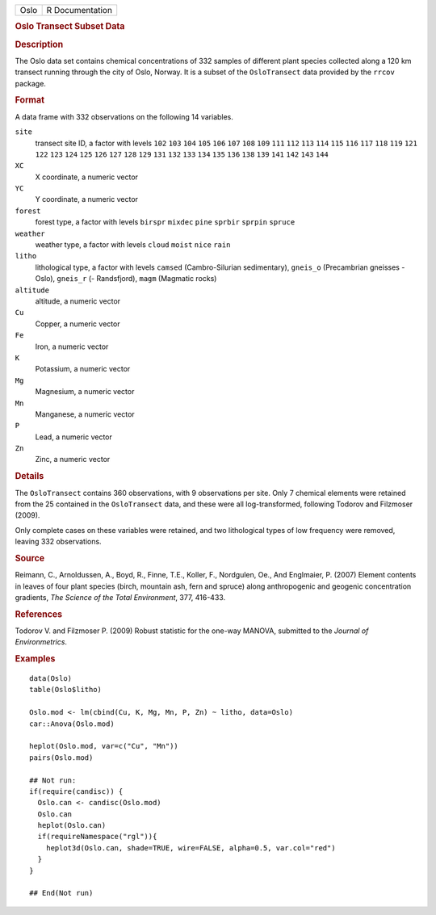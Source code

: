 .. container::

   .. container::

      ==== ===============
      Oslo R Documentation
      ==== ===============

      .. rubric:: Oslo Transect Subset Data
         :name: oslo-transect-subset-data

      .. rubric:: Description
         :name: description

      The Oslo data set contains chemical concentrations of 332 samples
      of different plant species collected along a 120 km transect
      running through the city of Oslo, Norway. It is a subset of the
      ``OsloTransect`` data provided by the ``rrcov`` package.

      .. rubric:: Format
         :name: format

      A data frame with 332 observations on the following 14 variables.

      ``site``
         transect site ID, a factor with levels ``102`` ``103`` ``104``
         ``105`` ``106`` ``107`` ``108`` ``109`` ``111`` ``112`` ``113``
         ``114`` ``115`` ``116`` ``117`` ``118`` ``119`` ``121`` ``122``
         ``123`` ``124`` ``125`` ``126`` ``127`` ``128`` ``129`` ``131``
         ``132`` ``133`` ``134`` ``135`` ``136`` ``138`` ``139`` ``141``
         ``142`` ``143`` ``144``

      ``XC``
         X coordinate, a numeric vector

      ``YC``
         Y coordinate, a numeric vector

      ``forest``
         forest type, a factor with levels ``birspr`` ``mixdec``
         ``pine`` ``sprbir`` ``sprpin`` ``spruce``

      ``weather``
         weather type, a factor with levels ``cloud`` ``moist`` ``nice``
         ``rain``

      ``litho``
         lithological type, a factor with levels ``camsed``
         (Cambro-Silurian sedimentary), ``gneis_o`` (Precambrian
         gneisses - Oslo), ``gneis_r`` (- Randsfjord), ``magm``
         (Magmatic rocks)

      ``altitude``
         altitude, a numeric vector

      ``Cu``
         Copper, a numeric vector

      ``Fe``
         Iron, a numeric vector

      ``K``
         Potassium, a numeric vector

      ``Mg``
         Magnesium, a numeric vector

      ``Mn``
         Manganese, a numeric vector

      ``P``
         Lead, a numeric vector

      ``Zn``
         Zinc, a numeric vector

      .. rubric:: Details
         :name: details

      The ``OsloTransect`` contains 360 observations, with 9
      observations per site. Only 7 chemical elements were retained from
      the 25 contained in the ``OsloTransect`` data, and these were all
      log-transformed, following Todorov and Filzmoser (2009).

      Only complete cases on these variables were retained, and two
      lithological types of low frequency were removed, leaving 332
      observations.

      .. rubric:: Source
         :name: source

      Reimann, C., Arnoldussen, A., Boyd, R., Finne, T.E., Koller, F.,
      Nordgulen, Oe., And Englmaier, P. (2007) Element contents in
      leaves of four plant species (birch, mountain ash, fern and
      spruce) along anthropogenic and geogenic concentration gradients,
      *The Science of the Total Environment*, 377, 416-433.

      .. rubric:: References
         :name: references

      Todorov V. and Filzmoser P. (2009) Robust statistic for the
      one-way MANOVA, submitted to the *Journal of Environmetrics*.

      .. rubric:: Examples
         :name: examples

      ::

         data(Oslo)
         table(Oslo$litho)

         Oslo.mod <- lm(cbind(Cu, K, Mg, Mn, P, Zn) ~ litho, data=Oslo)
         car::Anova(Oslo.mod)

         heplot(Oslo.mod, var=c("Cu", "Mn"))
         pairs(Oslo.mod)

         ## Not run: 
         if(require(candisc)) {
           Oslo.can <- candisc(Oslo.mod)
           Oslo.can
           heplot(Oslo.can)
           if(requireNamespace("rgl")){
             heplot3d(Oslo.can, shade=TRUE, wire=FALSE, alpha=0.5, var.col="red")
           }
         }

         ## End(Not run)
